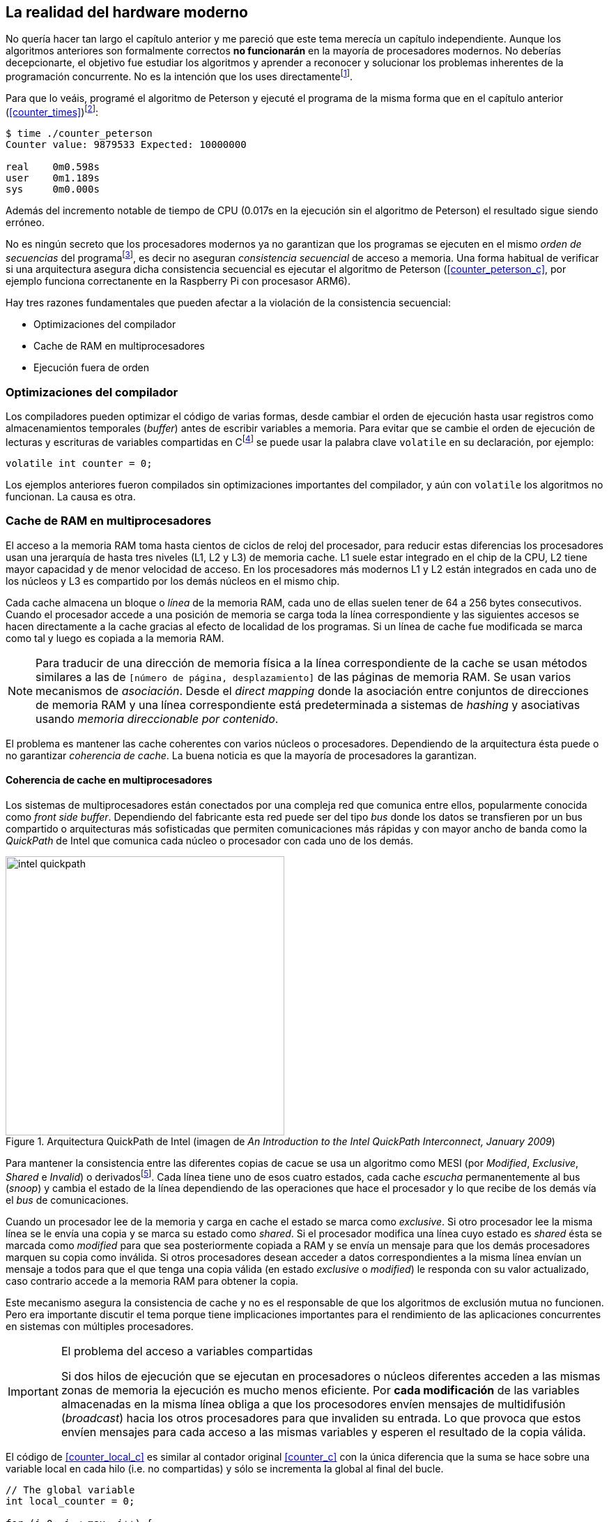 == La realidad del hardware moderno

No quería hacer tan largo el capítulo anterior y me pareció que este tema merecía un capítulo independiente. Aunque los algoritmos anteriores son formalmente correctos *no funcionarán* en la mayoría de procesadores modernos. No deberías decepcionarte, el objetivo fue estudiar los algoritmos y aprender a reconocer y solucionar los problemas inherentes de la programación concurrente. No es la intención que los uses directamentefootnote:[En <<hardware>> aprenderás cómo se puede solucionar mejor el problema con instrucciones de hardware si es que tienes que recurrir a ellas.].

Para que lo veáis, programé el algoritmo de Peterson y ejecuté el programa de la misma forma que en el capítulo anterior (<<counter_times>>)footnoteref:[paciencia, Ten un poco de paciencia, el código está en el libro, ya enlazo la solución correcta un poco más adelante.]:

----
$ time ./counter_peterson 
Counter value: 9879533 Expected: 10000000

real	0m0.598s
user	0m1.189s
sys	0m0.000s
----

Además del incremento notable de tiempo de CPU (0.017s en la ejecución sin el algoritmo de Peterson) el resultado sigue siendo erróneo.


No es ningún secreto que los procesadores modernos ya no garantizan que los programas se ejecuten en el mismo _orden de secuencias_ del programafootnote:[Por defecto, más adelante veremos que se puede hacer bajo demanda, pero tiene un coste importante.], es decir no aseguran _consistencia secuencial_ de acceso a memoria. Una forma habitual de verificar si una arquitectura asegura dicha consistencia secuencial es ejecutar el algoritmo de Peterson (<<counter_peterson_c>>, por ejemplo funciona correctanente en la Raspberry Pi con procesasor ARM6).

Hay tres razones fundamentales que pueden afectar a la violación de la consistencia secuencial:

* Optimizaciones del compilador
* Cache de RAM en multiprocesadores
* Ejecución fuera de orden

=== Optimizaciones del compilador

Los compiladores pueden optimizar el código de varias formas, desde cambiar el orden de ejecución hasta usar registros como almacenamientos temporales (_buffer_) antes de escribir variables a memoria. Para evitar que se cambie el orden de ejecución de lecturas y escrituras de variables compartidas en Cfootnote:[Tiene una semántica similar en C++ y Java, en este último es para evitar que se mantengan copias no sincronizadas en objetos usados en diferentes hilos] se puede usar la palabra clave `volatile` en su declaración, por ejemplo:

	volatile int counter = 0;


Los ejemplos anteriores fueron compilados sin optimizaciones importantes del compilador, y aún con `volatile` los algoritmos no funcionan. La causa es otra.

=== Cache de RAM en multiprocesadores

El acceso a la memoria RAM toma hasta cientos de ciclos de reloj del procesador, para reducir estas diferencias los procesadores usan una jerarquía de hasta tres niveles (L1, L2 y L3) de memoria cache. L1 suele estar integrado en el chip de la CPU, L2 tiene mayor capacidad y de menor velocidad de acceso. En los procesadores más modernos L1 y L2 están integrados en cada uno de los núcleos y L3 es compartido por los demás núcleos en el mismo chip.

Cada cache almacena un bloque o _línea_ de la memoria RAM, cada uno de ellas suelen tener de 64 a 256 bytes consecutivos. Cuando el procesador accede a una posición de memoria se carga toda la línea correspondiente y las siguientes accesos se hacen directamente a la cache gracias al efecto de localidad de los programas. Si un línea de cache fue modificada se marca como tal y luego es copiada a la memoria RAM.

[NOTE]
====
Para traducir de una dirección de memoria física a la línea correspondiente de la cache se usan métodos similares a las de `[número de página, desplazamiento]` de las páginas de memoria RAM. Se usan varios mecanismos de _asociación_. Desde el _direct mapping_ donde la asociación entre conjuntos de direcciones de memoria RAM y una línea correspondiente está predeterminada a sistemas de _hashing_ y asociativas usando _memoria direccionable por contenido_.
====

El problema es mantener las cache coherentes con varios núcleos o procesadores. Dependiendo de la arquitectura ésta puede o no garantizar _coherencia de cache_. La buena noticia es que la mayoría de procesadores la garantizan.

==== Coherencia de cache en multiprocesadores

Los sistemas de multiprocesadores están conectados por una compleja red que comunica entre ellos, popularmente conocida como _front side buffer_. Dependiendo del fabricante esta red puede ser del tipo _bus_ donde los datos se transfieren por un bus compartido o arquitecturas más sofisticadas que permiten comunicaciones más rápidas y con mayor ancho de banda como la _QuickPath_ de Intel que comunica cada núcleo o procesador con cada uno de los demás.


[[quickpath]]
.Arquitectura QuickPath de Intel (imagen de _An Introduction to the Intel QuickPath Interconnect, January 2009_)
image::intel-quickpath.png[height=400, align="center"]

Para mantener la consistencia entre las diferentes copias de cacue se usa un algoritmo como MESI (por _Modified_, _Exclusive_, _Shared_ e _Invalid_) o derivadosfootnote:[Por ejemplo MESIF en Intel, F por _forward_.]. Cada línea tiene uno de esos cuatro estados, cada cache _escucha_ permanentemente al bus (_snoop_) y cambia el estado de la línea dependiendo de las operaciones que hace el procesador y lo que recibe de los demás vía el _bus_ de comunicaciones.

Cuando un procesador lee de la memoria y carga en cache el estado se marca como _exclusive_. Si otro procesador lee la misma línea se le envía una copia y se marca su estado como _shared_. Si el procesador modifica una línea cuyo estado es _shared_ ésta se marcada como _modified_ para que sea posteriormente copiada a RAM y se envía un mensaje para que los demás procesadores marquen su copia como inválida. Si otros procesadores desean acceder a datos correspondientes a la misma línea envían un mensaje a todos para que el que tenga una copia válida (en estado _exclusive_ o _modified_) le responda con su valor actualizado, caso contrario accede a la memoria RAM para obtener la copia.

Este mecanismo asegura la consistencia de cache y no es el responsable de que los algoritmos de exclusión mutua no funcionen. Pero era importante discutir el tema porque tiene implicaciones importantes para el rendimiento de las aplicaciones concurrentes en sistemas con múltiples procesadores.

[IMPORTANT]
.El problema del acceso a variables compartidas
====
Si dos hilos de ejecución que se ejecutan en procesadores o núcleos diferentes acceden a las mismas zonas de memoria la ejecución es mucho menos eficiente. Por *cada modificación* de las variables almacenadas en la misma línea obliga a que los procesodores envíen mensajes de multidifusión (_broadcast_) hacia los otros procesadores para que invaliden su entrada. Lo que provoca que estos envíen mensajes para cada acceso a las mismas variables y esperen el resultado de la copia válida.
====

El código de <<counter_local_c>> es similar al contador original <<counter_c>> con la única diferencia que la suma se hace sobre una variable local en cada hilo (i.e. no compartidas) y sólo se incrementa la global al final del bucle. 

----
// The global variable
int local_counter = 0;

for (i=0; i < max; i++) {
	local_counter += 1; 
}

// Add to the shared variable
counter += local_counter;
----

Podéis comparar los tiempos en un sistema con al menos dos núcleos y veréis que el que usa variables locales consume menos del 50% de tiempo de CPU.

[TIP]
====
Si se va a iterar muy frecuentemente (_spinning_) sobre variables es mejor asegurarse que no compartan líneas de cache, por ejemplo por usar las mismas direcciones o posiciones cercanas en un array. Si es posible es mejor hacerlo con variables _distantes_ (por ejemplo locales de cada hilo) para evitar el efecto conocido como _false sharing_ que obliga al intercambio de mensajes en el _front side bus_ afectando así a todo el rendimiento del programa.
====



=== Ejecución fuera de orden

El problema con la implementación de los algoritmos de exclusión mutua es la ejecución fuera de orden (_out of order execution_) o _ejecución dinámica_. Los procesadores reordenan las instrucciones con el objeto de optimizar la ejecución ahorrando ciclos de reloj. Por ejemplo porque ya tiene valores cargados en registros, o porque una instrucción posterior ya ha sido decodificada en el _pipeline_ y usará menos ciclos de reloj. Por lo tanto el procesador no asegura la consisencia secuencial con respecto al orden del programa. En cambio usa mecanismos de _dependencias causales_ o _débiles_ (_weak dependencies_) de acceso a memoria.

Supongamos que tenemos un programa con las siguientes instrucciones:

	a = x
	b = y
	c = a * 2

El procesador puede ejecutarlas en diferentes secuencias sin que afecte al resultado, por ejemplo:

	a = x
	c = a * 2
	b = y

o

	b = y
	a = x
	c = a * 2


Detecta que la asigación a `c` la puede hacer antes que `b`, o a la de `b` antes que a `a` porque no hay dependencias entre ellas. Esto funciona perfectamente en procesos independientes, pero si se trata de hilos independientes que se ejecutan en diferentes procesadores cada uno de ellos es incapaz de asegurar las dependencias causales entre ambos porcesos. Tomemos el algoritmo correcta más sencillo, [[peterson]], cuya entrada a la sección crítica es:

----
states[0] = True
turn = 1
while states[1] and turn == 1:
	pass:
----

El procesador no tiene en cuenta que las variables son modificadas por otros procesos, incluso no encuentra la dependencia entre `states[0]` y `states[1]`, para el procesador son dos variables independientes que no tienen dependencia en _esta secuencia_. Por lo que es factible que las ejecute en el siguiente ordenfootnote:[Estoy exagerando, recordad que esas instrucciones son de alto nivel y que cada una de ellas son varias instrucciones de procesador, pero creo que la analogía es razonable y se entiende mejor.]:

----
turn = 1
while states[1] and turn == 1:
	pass:
states[0] = True

¡¡¡BUUUM!!!
----

Por supuesto eso haría que el algoritmo de exlusión mutua fallase. Para solucionarlo debes pedir _bajo demanda_ que el procesador respete el orden de acceso a memoria de nuestro programa, esto se hace con las _barreras de memoria_


=== Barreras de memoria

Para hacer que el algoritmo funcione correctanente debemos especificar _barreras_ (_fences_ o _barriers_) al ordenador para impedir que ejecute ciertas instrucciones en el orden equivocado. Una intrucción de *barrera general* indica al procesador:

. Antes de continuar deben ejecutarse todas las operaciones de lectura y escritura que están antes la barrera.

. Ninguna operación de lectura o escritura posterior a la barrera deben ejecutarse antes que esta.

Aunque en el código de ejemplo no hay dependencias detectables entre ellas, supongamos que deseamos que la asignación de `c` sea siempe posterior a la asignación de `a`y `b`. Debemos insertar una barrera entre ellas:

	a = x
	b = y
	BARRIER()
	c = a * 2

Esto forzará a que ambas asignaciones y lecturas de `x` e `y` se hegan antes de la asignación a `c` lo que sólo permitirá ls siguiente alternativa además de la secuencia original:

	b = y
	a = x
	BARRIER()
	c = a * 2

Para hacer que el algoritmo de Peterson funcione debemos insertar una barrera entre la asignación de `states` y `turn` y el while que verifica el turno y el estado del otro proceso:

----
states[0] = True
turn = 1
BARRIER()
while states[1] and turn == 1:
	pass:
----

Así el código ya funcionará correctamentefootnoteref:[paciencia].

[NOTE]
====
Hay diferentes tipos de barreras y varían entre arquitecturas. Las tres típicas son la general, la de lecura y la de escritura. La primera es la que acabamos de ver, la de lectura se aplican sólo a las operaciones de lectura y la última sólo a las de escrituras.

También hay variaciones, como las _acquire_ y _release_. Si estáis interesados en aprender más sobre ellas y cómo afectan al desarrollo del núcleo Linux, un buen enlace para comenzar <<Barriers>>.
====

==== Uso de barreras
Los procesadores con ejecución fuera de orden no se popularizaron hasta mediados de 1990 (con la introducción del procesador Power1) por la complejidad que significa. Las diferencias entre arquitecturas hicieron que cada una de ellas incluyese diferentes tipos de barreras por lo que no existen instrucciones estándares y mucho menos instrucciones espefícas en los lenguajes de programación de alto nivel.

Afortunadamente esos problemas los solucionan los _builtin macros_ de los compiladores, por ejemplo los de operaciones atómicas del compilador GCC <<Atomics>>. El compilador define macros que usamos como funciones normales dentro del programa, luego el compilador inserta el código ensamblador correspondiente para cada arquitectura. Veréis que hay bastantes _macros atómicos_, algunos de ellas las analizaremos y usaremos en el siguiente capítulo, por ahora nos interesa el que inserta una barrera: ___sync_synchronize()_.

Lo único que debemos hacer es insertar la _llamada_ tal como en el siguiente fragmento de entrada a la sección crítica del código completo en C: <<counter_peterson_c>>.

[source,c]
----
void lock(int i) {
	int j =  (i + 1) % 2;

	states[i] = 1;
	turn = j;
	__sync_synchronize();
	while (states[j] && turn == j);
}
----

Y la ejecución si es correcta y lo que esperábamos:

----
$ time ./counter_peterson 
Counter value: 10000000 Expected: 10000000
real	0m0.616s
user	0m1.230s
sys	0m0.000s
----


En ese punto del programa el GCC las siguientes instrucciones para las diferentes arquitecturas:

.Intel 64 bits
----
	mfence
----

.Intel 32 bits
----

	lock orl	$0, (%esp)
----


.Arm de 32 bits (Raspberry Pi)
----
	mcr     p15, 0, r0, c7, c10, 5
----

=== Recapitulación

En este capítulo hemos explicado uno de los mayores problemas ocasionados por la ejecución fuera de orden de los procesadores modernos, cómo solucionarlos y los problemas de rendimiento. Pero el uso de barreras no es el mejor método de la sincronización entre procesos concurrentes, tiene un coste elevado (varios cientos de ciclos de reloj) que se suman a la presión que introducimos al sistema de cache. No sólo eso, también es complicado saber exactamente donde hay que implementar las barreras y al mismo tiempo no abusar de ellas por el enorme coste que introducen (si queréis hacer un buen ejercicio demostrativo, implementad el algoritmo de la panadería y haced que funcione con el menor número de barreras posibles, no es nada obvio).

En el próximo capítulo analizaremos soluciones mejores de hardware que permiten no solo la exlusión mutua sino implementar mecanismos de consenso para cualquier número de procesos.





